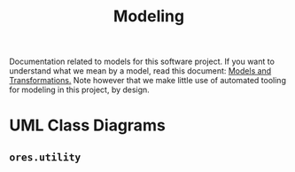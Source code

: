 :PROPERTIES:
:ID: 680CEB24-8DC4-9884-9B3B-C8CFBF6CD400
:END:
#+title: Modeling
#+author: Marco Craveiro
#+options: <:nil c:nil todo:nil ^:nil d:nil date:nil author:nil toc:nil html-postamble:nil

Documentation related to models for this software project. If you want to
understand what we mean by a model, read this document: [[https://masd-project.github.io/progen/docs/models_and_transformations.html][Models and
Transformations.]] Note however that we make little use of automated tooling for
modeling in this project, by design.

* UML Class Diagrams

** =ores.utility=

[[./ores.utility.png]]

